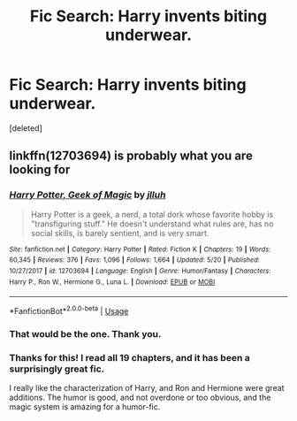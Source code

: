 #+TITLE: Fic Search: Harry invents biting underwear.

* Fic Search: Harry invents biting underwear.
:PROPERTIES:
:Score: 5
:DateUnix: 1537551380.0
:DateShort: 2018-Sep-21
:FlairText: Fic Search
:END:
[deleted]


** linkffn(12703694) is probably what you are looking for
:PROPERTIES:
:Author: fakirakos
:Score: 5
:DateUnix: 1537553606.0
:DateShort: 2018-Sep-21
:END:

*** [[https://www.fanfiction.net/s/12703694/1/][*/Harry Potter, Geek of Magic/*]] by [[https://www.fanfiction.net/u/9395907/jlluh][/jlluh/]]

#+begin_quote
  Harry Potter is a geek, a nerd, a total dork whose favorite hobby is "transfiguring stuff." He doesn't understand what rules are, has no social skills, is barely sentient, and is very smart.
#+end_quote

^{/Site/:} ^{fanfiction.net} ^{*|*} ^{/Category/:} ^{Harry} ^{Potter} ^{*|*} ^{/Rated/:} ^{Fiction} ^{K} ^{*|*} ^{/Chapters/:} ^{19} ^{*|*} ^{/Words/:} ^{60,345} ^{*|*} ^{/Reviews/:} ^{376} ^{*|*} ^{/Favs/:} ^{1,096} ^{*|*} ^{/Follows/:} ^{1,664} ^{*|*} ^{/Updated/:} ^{5/20} ^{*|*} ^{/Published/:} ^{10/27/2017} ^{*|*} ^{/id/:} ^{12703694} ^{*|*} ^{/Language/:} ^{English} ^{*|*} ^{/Genre/:} ^{Humor/Fantasy} ^{*|*} ^{/Characters/:} ^{Harry} ^{P.,} ^{Ron} ^{W.,} ^{Hermione} ^{G.,} ^{Luna} ^{L.} ^{*|*} ^{/Download/:} ^{[[http://www.ff2ebook.com/old/ffn-bot/index.php?id=12703694&source=ff&filetype=epub][EPUB]]} ^{or} ^{[[http://www.ff2ebook.com/old/ffn-bot/index.php?id=12703694&source=ff&filetype=mobi][MOBI]]}

--------------

*FanfictionBot*^{2.0.0-beta} | [[https://github.com/tusing/reddit-ffn-bot/wiki/Usage][Usage]]
:PROPERTIES:
:Author: FanfictionBot
:Score: 2
:DateUnix: 1537553619.0
:DateShort: 2018-Sep-21
:END:


*** That would be the one. Thank you.
:PROPERTIES:
:Author: mistahpants
:Score: 2
:DateUnix: 1537558515.0
:DateShort: 2018-Sep-21
:END:


*** Thanks for this! I read all 19 chapters, and it has been a surprisingly great fic.

I really like the characterization of Harry, and Ron and Hermione were great additions. The humor is good, and not overdone or too obvious, and the magic system is amazing for a humor-fic.
:PROPERTIES:
:Author: fflai
:Score: 2
:DateUnix: 1537568124.0
:DateShort: 2018-Sep-22
:END:

